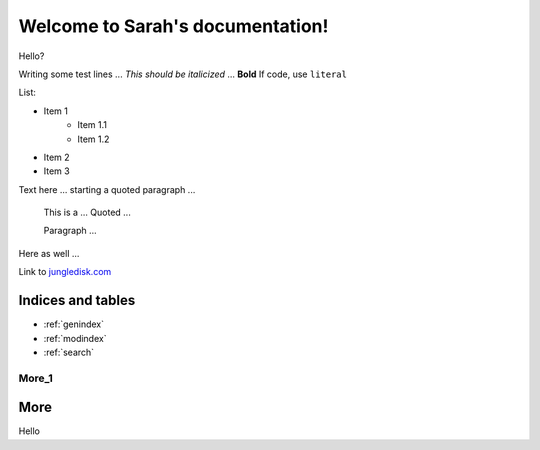 =================================
Welcome to Sarah's documentation!
=================================

Hello?

Writing some test lines ... *This should be italicized* ... **Bold** If code, use ``literal``

List:

* Item 1
	* Item 1.1
	* Item 1.2
* Item 2
* Item 3

Text here ... starting a quoted paragraph ...

	This is a ...
	Quoted ...

	Paragraph ...

Here as well ...

Link to `jungledisk.com <http://www.jungledisk.com/>`_


Indices and tables
==================

* :ref:`genindex`
* :ref:`modindex`
* :ref:`search`

More_1
------

More
====

Hello
